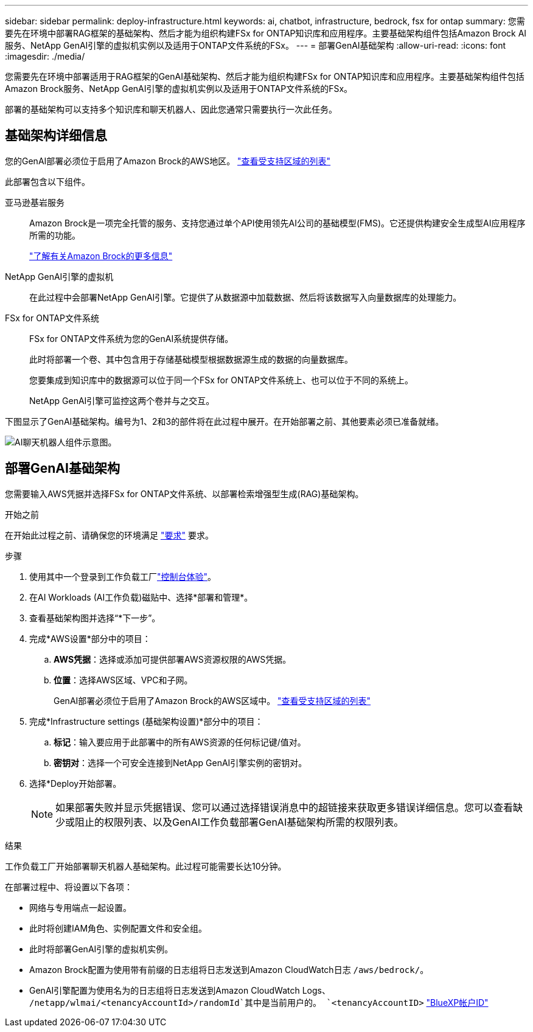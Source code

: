 ---
sidebar: sidebar 
permalink: deploy-infrastructure.html 
keywords: ai, chatbot, infrastructure, bedrock, fsx for ontap 
summary: 您需要先在环境中部署RAG框架的基础架构、然后才能为组织构建FSx for ONTAP知识库和应用程序。主要基础架构组件包括Amazon Brock AI服务、NetApp GenAI引擎的虚拟机实例以及适用于ONTAP文件系统的FSx。 
---
= 部署GenAI基础架构
:allow-uri-read: 
:icons: font
:imagesdir: ./media/


[role="lead"]
您需要先在环境中部署适用于RAG框架的GenAI基础架构、然后才能为组织构建FSx for ONTAP知识库和应用程序。主要基础架构组件包括Amazon Brock服务、NetApp GenAI引擎的虚拟机实例以及适用于ONTAP文件系统的FSx。

部署的基础架构可以支持多个知识库和聊天机器人、因此您通常只需要执行一次此任务。



== 基础架构详细信息

您的GenAI部署必须位于启用了Amazon Brock的AWS地区。 https://docs.aws.amazon.com/bedrock/latest/userguide/knowledge-base-supported.html["查看受支持区域的列表"^]

此部署包含以下组件。

亚马逊基岩服务:: Amazon Brock是一项完全托管的服务、支持您通过单个API使用领先AI公司的基础模型(FMS)。它还提供构建安全生成型AI应用程序所需的功能。
+
--
https://aws.amazon.com/bedrock/["了解有关Amazon Brock的更多信息"^]

--
NetApp GenAI引擎的虚拟机:: 在此过程中会部署NetApp GenAI引擎。它提供了从数据源中加载数据、然后将该数据写入向量数据库的处理能力。
FSx for ONTAP文件系统:: FSx for ONTAP文件系统为您的GenAI系统提供存储。
+
--
此时将部署一个卷、其中包含用于存储基础模型根据数据源生成的数据的向量数据库。

您要集成到知识库中的数据源可以位于同一个FSx for ONTAP文件系统上、也可以位于不同的系统上。

NetApp GenAI引擎可监控这两个卷并与之交互。

--


下图显示了GenAI基础架构。编号为1、2和3的部件将在此过程中展开。在开始部署之前、其他要素必须已准备就绪。

image:diagram-chatbot-infrastructure.png["AI聊天机器人组件示意图。"]



== 部署GenAI基础架构

您需要输入AWS凭据并选择FSx for ONTAP文件系统、以部署检索增强型生成(RAG)基础架构。

.开始之前
在开始此过程之前、请确保您的环境满足 link:requirements.html["要求"] 要求。

.步骤
. 使用其中一个登录到工作负载工厂link:https://docs.netapp.com/us-en/workload-setup-admin/console-experiences.html["控制台体验"^]。
. 在AI Workloads (AI工作负载)磁贴中、选择*部署和管理*。
. 查看基础架构图并选择“*下一步”。
. 完成*AWS设置*部分中的项目：
+
.. *AWS凭据*：选择或添加可提供部署AWS资源权限的AWS凭据。
.. *位置*：选择AWS区域、VPC和子网。
+
GenAI部署必须位于启用了Amazon Brock的AWS区域中。 https://docs.aws.amazon.com/bedrock/latest/userguide/knowledge-base-supported.html["查看受支持区域的列表"^]



. 完成*Infrastructure settings (基础架构设置)*部分中的项目：
+
.. *标记*：输入要应用于此部署中的所有AWS资源的任何标记键/值对。
.. *密钥对*：选择一个可安全连接到NetApp GenAI引擎实例的密钥对。


. 选择*Deploy开始部署。
+

NOTE: 如果部署失败并显示凭据错误、您可以通过选择错误消息中的超链接来获取更多错误详细信息。您可以查看缺少或阻止的权限列表、以及GenAI工作负载部署GenAI基础架构所需的权限列表。



.结果
工作负载工厂开始部署聊天机器人基础架构。此过程可能需要长达10分钟。

在部署过程中、将设置以下各项：

* 网络与专用端点一起设置。
* 此时将创建IAM角色、实例配置文件和安全组。
* 此时将部署GenAI引擎的虚拟机实例。
* Amazon Brock配置为使用带有前缀的日志组将日志发送到Amazon CloudWatch日志 `/aws/bedrock/`。
* GenAI引擎配置为使用名为的日志组将日志发送到Amazon CloudWatch Logs、 `/netapp/wlmai/<tenancyAccountId>/randomId`其中是当前用户的。 `<tenancyAccountID>` https://docs.netapp.com/us-en/bluexp-automation/platform/get_identifiers.html#get-the-account-identifier["BlueXP帐户ID"^]

